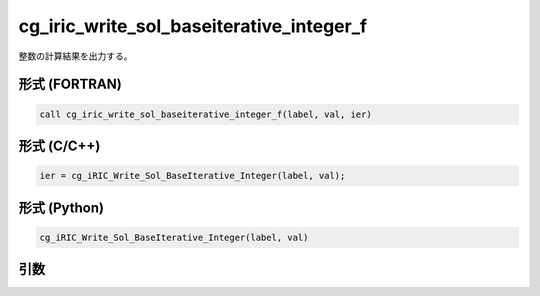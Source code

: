 cg_iric_write_sol_baseiterative_integer_f
=========================================

整数の計算結果を出力する。

形式 (FORTRAN)
---------------
.. code-block:: fortran

   call cg_iric_write_sol_baseiterative_integer_f(label, val, ier)

形式 (C/C++)
---------------
.. code-block:: c

   ier = cg_iRIC_Write_Sol_BaseIterative_Integer(label, val);

形式 (Python)
---------------
.. code-block:: python

   cg_iRIC_Write_Sol_BaseIterative_Integer(label, val)

引数
----

.. csv-table:: cg_iric_write_sol_baseiterative_integer_f の引数
   :file: cg_iric_write_sol_baseiterative_integer_f_args.csv
   :header-rows: 1

